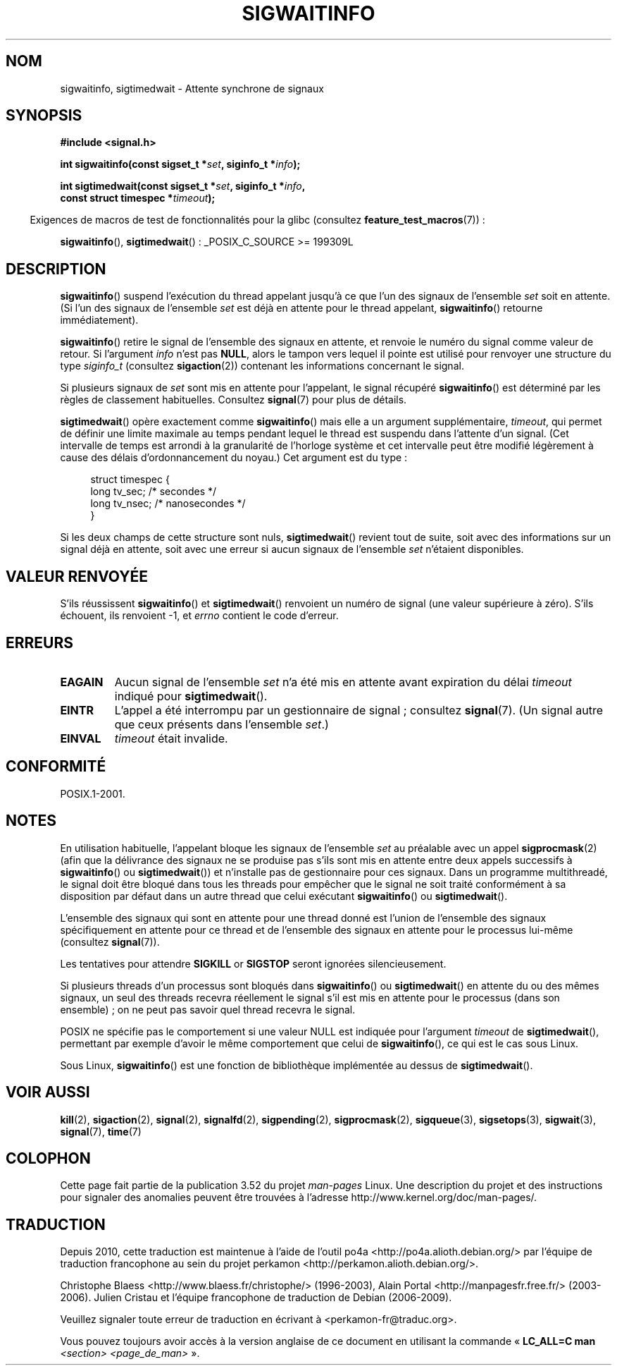 .\" Copyright (c) 2002 Michael Kerrisk <mtk.manpages@gmail.com>
.\"
.\" %%%LICENSE_START(VERBATIM)
.\" Permission is granted to make and distribute verbatim copies of this
.\" manual provided the copyright notice and this permission notice are
.\" preserved on all copies.
.\"
.\" Permission is granted to copy and distribute modified versions of this
.\" manual under the conditions for verbatim copying, provided that the
.\" entire resulting derived work is distributed under the terms of a
.\" permission notice identical to this one.
.\"
.\" Since the Linux kernel and libraries are constantly changing, this
.\" manual page may be incorrect or out-of-date.  The author(s) assume no
.\" responsibility for errors or omissions, or for damages resulting from
.\" the use of the information contained herein.  The author(s) may not
.\" have taken the same level of care in the production of this manual,
.\" which is licensed free of charge, as they might when working
.\" professionally.
.\"
.\" Formatted or processed versions of this manual, if unaccompanied by
.\" the source, must acknowledge the copyright and authors of this work.
.\" %%%LICENSE_END
.\"
.\"*******************************************************************
.\"
.\" This file was generated with po4a. Translate the source file.
.\"
.\"*******************************************************************
.TH SIGWAITINFO 2 "21 juillet 2012" Linux "Manuel du programmeur Linux"
.SH NOM
sigwaitinfo, sigtimedwait \- Attente synchrone de signaux
.SH SYNOPSIS
.nf
\fB#include <signal.h>\fP
.sp
\fBint sigwaitinfo(const sigset_t *\fP\fIset\fP\fB, siginfo_t *\fP\fIinfo\fP\fB);\fP
.sp
\fBint sigtimedwait(const sigset_t *\fP\fIset\fP\fB, siginfo_t *\fP\fIinfo\fP\fB, \fP
\fB                 const struct timespec *\fP\fItimeout\fP\fB);\fP
.fi
.sp
.in -4n
Exigences de macros de test de fonctionnalités pour la glibc (consultez
\fBfeature_test_macros\fP(7))\ :
.in
.sp
\fBsigwaitinfo\fP(), \fBsigtimedwait\fP()\ : _POSIX_C_SOURCE\ >=\ 199309L
.SH DESCRIPTION
\fBsigwaitinfo\fP() suspend l'exécution du thread appelant jusqu'à ce que l'un
des signaux de l'ensemble \fIset\fP soit en attente. (Si l'un des signaux de
l'ensemble \fIset\fP est déjà en attente pour le thread appelant,
\fBsigwaitinfo\fP() retourne immédiatement).

\fBsigwaitinfo\fP() retire le signal de l'ensemble des signaux en attente, et
renvoie le numéro du signal comme valeur de retour. Si l'argument \fIinfo\fP
n'est pas \fBNULL\fP, alors le tampon vers lequel il pointe est utilisé pour
renvoyer une structure du type \fIsiginfo_t\fP (consultez \fBsigaction\fP(2))
contenant les informations concernant le signal.
.PP
Si plusieurs signaux de \fIset\fP sont mis en attente pour l'appelant, le
signal récupéré \fBsigwaitinfo\fP() est déterminé par les règles de classement
habituelles. Consultez \fBsignal\fP(7) pour plus de détails.
.PP
\fBsigtimedwait\fP() opère exactement comme \fBsigwaitinfo\fP() mais elle a un
argument supplémentaire, \fItimeout\fP, qui permet de définir une limite
maximale au temps pendant lequel le thread est suspendu dans l'attente d'un
signal. (Cet intervalle de temps est arrondi à la granularité de l'horloge
système et cet intervalle peut être modifié légèrement à cause des délais
d'ordonnancement du noyau.) Cet argument est du type\ :
.sp
.in +4n
.nf
struct timespec {
    long    tv_sec;         /* secondes */
    long    tv_nsec;        /* nanosecondes */
}
.fi
.in
.sp
Si les deux champs de cette structure sont nuls, \fBsigtimedwait\fP() revient
tout de suite, soit avec des informations sur un signal déjà en attente,
soit avec une erreur si aucun signaux de l'ensemble \fIset\fP n'étaient
disponibles.
.SH "VALEUR RENVOYÉE"
S'ils réussissent \fBsigwaitinfo\fP() et \fBsigtimedwait\fP() renvoient un numéro
de signal (une valeur supérieure à zéro). S'ils échouent, ils renvoient \-1,
et \fIerrno\fP contient le code d'erreur.
.SH ERREURS
.TP 
\fBEAGAIN\fP
Aucun signal de l'ensemble \fIset\fP n'a été mis en attente avant expiration du
délai \fItimeout\fP indiqué pour \fBsigtimedwait\fP().
.TP 
\fBEINTR\fP
L'appel a été interrompu par un gestionnaire de signal\ ; consultez
\fBsignal\fP(7). (Un signal autre que ceux présents dans l'ensemble \fIset\fP.)
.TP 
\fBEINVAL\fP
\fItimeout\fP était invalide.
.SH CONFORMITÉ
POSIX.1\-2001.
.SH NOTES
En utilisation habituelle, l'appelant bloque les signaux de l'ensemble
\fIset\fP au préalable avec un appel \fBsigprocmask\fP(2) (afin que la délivrance
des signaux ne se produise pas s'ils sont mis en attente entre deux appels
successifs à \fBsigwaitinfo\fP() ou \fBsigtimedwait\fP()) et n'installe pas de
gestionnaire pour ces signaux. Dans un programme multithreadé, le signal
doit être bloqué dans tous les threads pour empêcher que le signal ne soit
traité conformément à sa disposition par défaut dans un autre thread que
celui exécutant \fBsigwaitinfo\fP() ou \fBsigtimedwait\fP().

L'ensemble des signaux qui sont en attente pour une thread donné est l'union
de l'ensemble des signaux spécifiquement en attente pour ce thread et de
l'ensemble des signaux en attente pour le processus lui\-même (consultez
\fBsignal\fP(7)).

Les tentatives pour attendre \fBSIGKILL\fP or \fBSIGSTOP\fP seront ignorées
silencieusement.

Si plusieurs threads d'un processus sont bloqués dans \fBsigwaitinfo\fP() ou
\fBsigtimedwait\fP() en attente du ou des mêmes signaux, un seul des threads
recevra réellement le signal s'il est mis en attente pour le processus (dans
son ensemble)\ ; on ne peut pas savoir quel thread recevra le signal.

POSIX ne spécifie pas le comportement si une valeur NULL est indiquée pour
l'argument \fItimeout\fP de \fBsigtimedwait\fP(), permettant par exemple d'avoir
le même comportement que celui de \fBsigwaitinfo\fP(), ce qui est le cas sous
Linux.

Sous Linux, \fBsigwaitinfo\fP() est une fonction de bibliothèque implémentée au
dessus de \fBsigtimedwait\fP().
.SH "VOIR AUSSI"
\fBkill\fP(2), \fBsigaction\fP(2), \fBsignal\fP(2), \fBsignalfd\fP(2), \fBsigpending\fP(2),
\fBsigprocmask\fP(2), \fBsigqueue\fP(3), \fBsigsetops\fP(3), \fBsigwait\fP(3),
\fBsignal\fP(7), \fBtime\fP(7)
.SH COLOPHON
Cette page fait partie de la publication 3.52 du projet \fIman\-pages\fP
Linux. Une description du projet et des instructions pour signaler des
anomalies peuvent être trouvées à l'adresse
\%http://www.kernel.org/doc/man\-pages/.
.SH TRADUCTION
Depuis 2010, cette traduction est maintenue à l'aide de l'outil
po4a <http://po4a.alioth.debian.org/> par l'équipe de
traduction francophone au sein du projet perkamon
<http://perkamon.alioth.debian.org/>.
.PP
Christophe Blaess <http://www.blaess.fr/christophe/> (1996-2003),
Alain Portal <http://manpagesfr.free.fr/> (2003-2006).
Julien Cristau et l'équipe francophone de traduction de Debian\ (2006-2009).
.PP
Veuillez signaler toute erreur de traduction en écrivant à
<perkamon\-fr@traduc.org>.
.PP
Vous pouvez toujours avoir accès à la version anglaise de ce document en
utilisant la commande
«\ \fBLC_ALL=C\ man\fR \fI<section>\fR\ \fI<page_de_man>\fR\ ».
